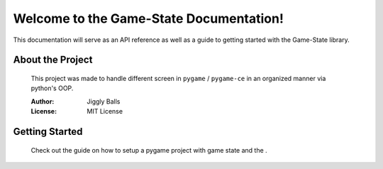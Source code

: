 Welcome to the Game-State Documentation!
========================================

This documentation will serve as an API reference as well as a guide to getting
started with the Game-State library.

About the Project
-----------------
   This project was made to handle different screen in ``pygame`` / ``pygame-ce``
   in an organized manner via python's OOP.

   :Author: Jiggly Balls
   :License: MIT License


Getting Started
---------------
   Check out the guide on how to setup a pygame project with game state and the .

      .. toctree::

         guide
         api
